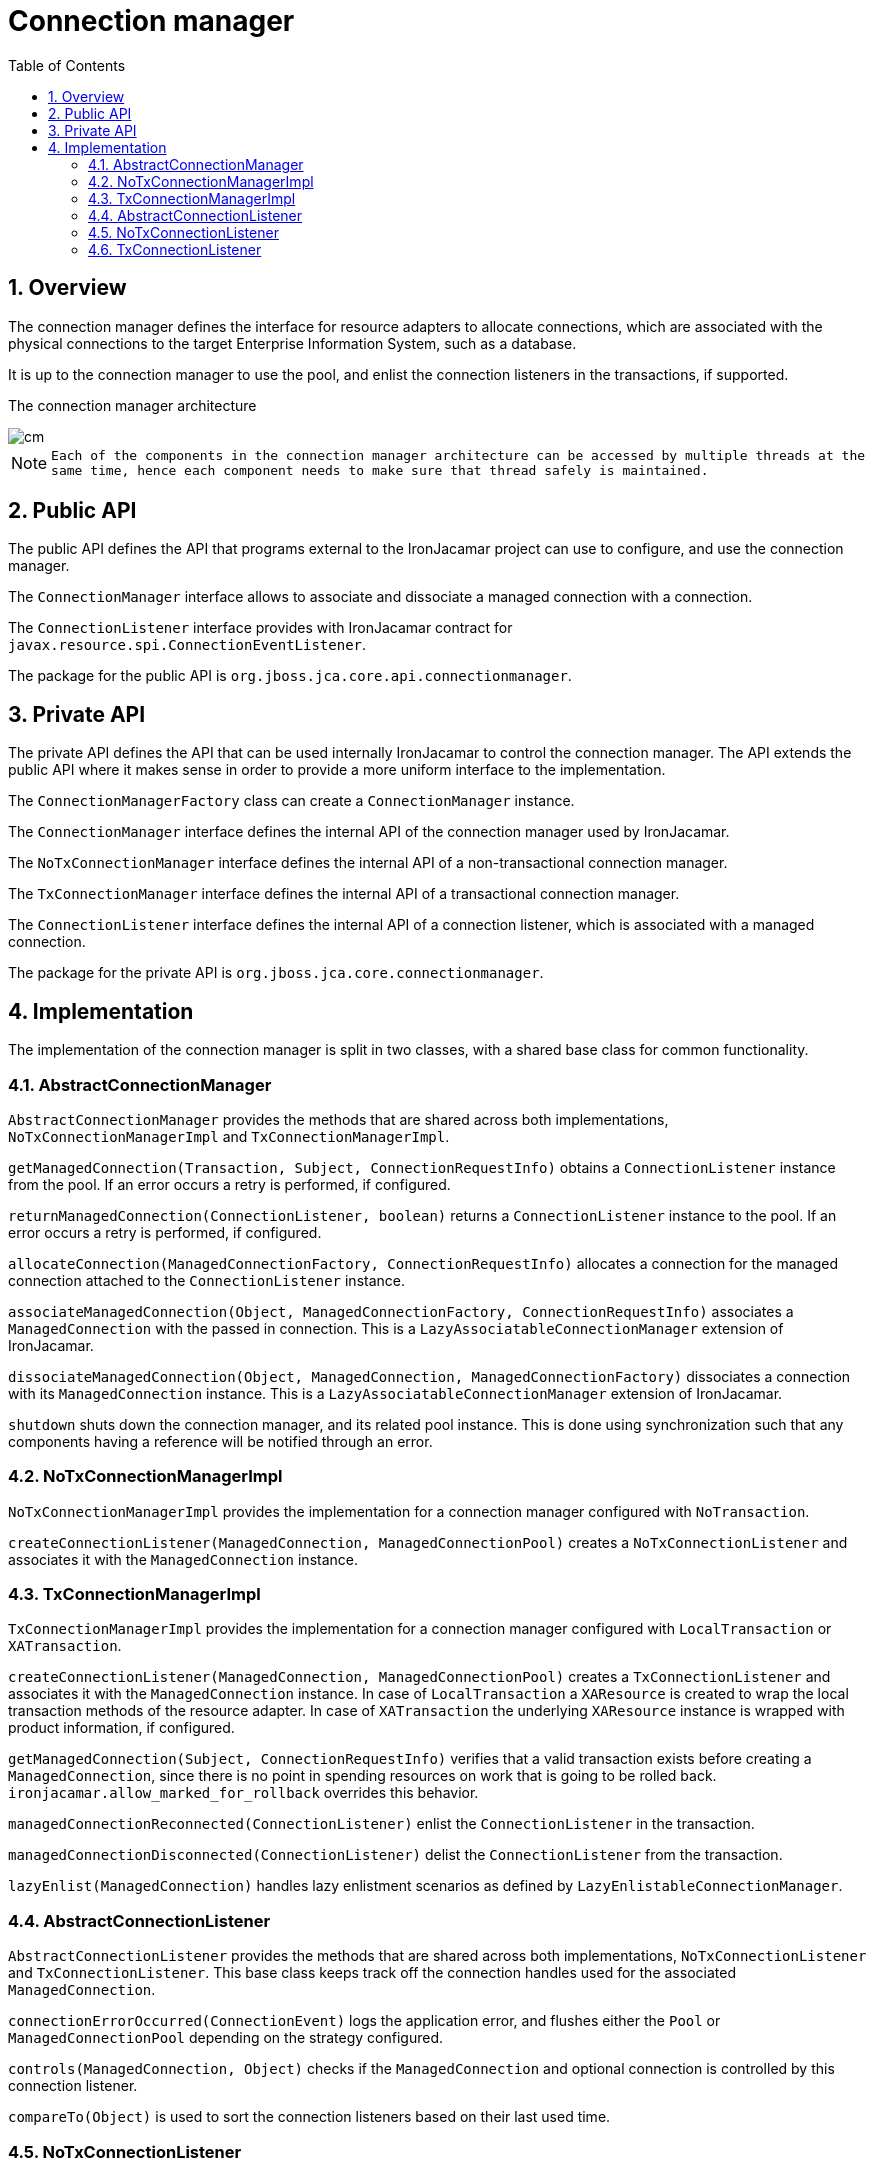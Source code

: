 [[_cm]]
= Connection manager
:doctype: book
:sectnums:
:toc: left
:icons: font
:experimental:
:sourcedir: .

[[_cm_overview]]
== Overview


The connection manager defines the interface for resource adapters to allocate connections, which are associated with the physical connections to the target Enterprise Information System, such as a database. 

It is up to the connection manager to use the pool, and enlist the connection listeners in the transactions, if supported. 

The connection manager architecture  


image::cm.png[]


[NOTE]
====
      Each of the components in the connection manager architecture can be accessed by multiple threads at the
      same time, hence each component needs to make sure that thread safely is maintained.
    
====

[[_cm_public]]
== Public API


The public API defines the API that programs external to the IronJacamar project can use to configure, and use the connection manager. 

The `ConnectionManager` interface allows to associate and dissociate a managed connection with a connection. 

The `ConnectionListener` interface provides with IronJacamar contract for ``javax.resource.spi.ConnectionEventListener``. 

The package for the public API is ``org.jboss.jca.core.api.connectionmanager``. 

[[_cm_private]]
== Private API


The private API defines the API that can be used internally IronJacamar to control the connection manager.
The API extends the public API where it makes sense in order to provide a more uniform interface to the implementation. 

The `ConnectionManagerFactory` class can create a `ConnectionManager` instance. 

The `ConnectionManager` interface defines the internal API of the connection manager used by IronJacamar. 

The `NoTxConnectionManager` interface defines the internal API of a non-transactional connection manager. 

The `TxConnectionManager` interface defines the internal API of a transactional connection manager. 

The `ConnectionListener` interface defines the internal API of a connection listener, which is associated with a managed connection. 

The package for the private API is ``org.jboss.jca.core.connectionmanager``. 

[[_cm_implementation]]
== Implementation


The implementation of the connection manager is split in two classes, with a shared base class for common functionality. 

[[_cm_implementation_abstractconnectionmanager]]
=== AbstractConnectionManager

`AbstractConnectionManager` provides the methods that are shared across both implementations, `NoTxConnectionManagerImpl` and ``TxConnectionManagerImpl``. 

`getManagedConnection(Transaction, Subject, ConnectionRequestInfo)` obtains a `ConnectionListener` instance from the pool.
If an error occurs a retry is performed, if configured. 

`returnManagedConnection(ConnectionListener, boolean)` returns a `ConnectionListener` instance to the pool.
If an error occurs a retry is performed, if configured. 

`allocateConnection(ManagedConnectionFactory, ConnectionRequestInfo)` allocates a connection for the managed connection attached to the `ConnectionListener` instance. 

`associateManagedConnection(Object, ManagedConnectionFactory, ConnectionRequestInfo)` associates a `ManagedConnection` with the passed in connection.
This is a  `LazyAssociatableConnectionManager` extension of IronJacamar. 

`dissociateManagedConnection(Object, ManagedConnection, ManagedConnectionFactory)` dissociates a connection with its `ManagedConnection` instance.
This is a  `LazyAssociatableConnectionManager` extension of IronJacamar. 

`shutdown` shuts down the connection manager, and its related pool instance.
This is done using synchronization such that any components having a reference will be notified through an error. 

[[_cm_implementation_notxconnectionmanager]]
=== NoTxConnectionManagerImpl

`NoTxConnectionManagerImpl` provides the implementation for a connection manager configured with ``NoTransaction``. 

`createConnectionListener(ManagedConnection, ManagedConnectionPool)` creates a `NoTxConnectionListener` and associates it with the `ManagedConnection` instance. 

[[_cm_implementation_txconnectionmanager]]
=== TxConnectionManagerImpl

`TxConnectionManagerImpl` provides the implementation for a connection manager configured with `LocalTransaction` or ``XATransaction``. 

`createConnectionListener(ManagedConnection, ManagedConnectionPool)` creates a `TxConnectionListener` and associates it with the `ManagedConnection` instance.
In case of `LocalTransaction` a `XAResource` is created to wrap the local transaction methods of the resource adapter.
In case of `XATransaction` the underlying `XAResource` instance is wrapped with product information, if configured. 

`getManagedConnection(Subject, ConnectionRequestInfo)` verifies that a valid transaction exists before creating a ``ManagedConnection``, since there is no point in spending resources on work that is going to be rolled back. `ironjacamar.allow_marked_for_rollback` overrides this behavior. 

`managedConnectionReconnected(ConnectionListener)` enlist the `ConnectionListener` in the transaction. 

`managedConnectionDisconnected(ConnectionListener)` delist the `ConnectionListener` from the transaction. 

`lazyEnlist(ManagedConnection)` handles lazy enlistment scenarios as defined by ``LazyEnlistableConnectionManager``. 

[[_cm_implementation_abstractconnectionlistener]]
=== AbstractConnectionListener

`AbstractConnectionListener` provides the methods that are shared across both implementations, `NoTxConnectionListener` and ``TxConnectionListener``.
This base class keeps track off the connection handles used for the associated ``ManagedConnection``. 

`connectionErrorOccurred(ConnectionEvent)` logs the application error, and flushes either the `Pool` or `ManagedConnectionPool` depending on the strategy configured. 

`controls(ManagedConnection, Object)` checks if the `ManagedConnection` and optional connection is controlled by this connection listener. 

`compareTo(Object)` is used to sort the connection listeners based on their last used time. 

[[_cm_implementation_notxconnectionlistener]]
=== NoTxConnectionListener

`NoTxConnectionListener` is the listener for `NoTransaction` scenarios. 

`connectionClosed(ConnectionEvent)` dissociates the connection handles, and if there are no handles associated anymore the `ManagedConnection` is returned to the pool. 

[[_cm_implementation_txconnectionlistener]]
=== TxConnectionListener

`TxConnectionListener` is the listener for `LocalTransaction` and `XATransaction` scenarios. 

`used()` updates the last used time, and resets the timeout value for the underlying `XAResource` if in `XATransaction` mode. 

`enlist()` enlists the `XAResource` instances in the transaction through `TransactionSynchronization` including resources picked up by the ``CachedConnectionManager``. 

`delist()` delists the `XAResource` from the transaction in interleaved scenarios. 

`dissociate()` dissociates the `ConnectionListener` with the transaction. 

`connectionClosed(ConnectionEvent)` dissociates a connection handle through `wasFreed(Object)` and returns the `ManagedConnection` in interleaved scenarios. 

`connectionErrorOccurred(ConnectionEvent)` clears any `TransactionSynchronization` object such that the `ManagedConnection` can be returned for destruction. 

`tidyup()` will rollback any left over `LocalTransaction` instance. 

`isManagedConnectionFree()` checks if there is exists a `TransactionSynchronization` object in track by transaction scenarios, since the `ManagedConnection` can't be returned in that case. 

`wasFreed(Object)` dissociates a connection handle from the ``ConnectionListener``, or resets the track by transaction flag if `null` such that the `ManagedConnection` can be returned. 

The `TransactionSynchronization` class takes care of enlisting the `XAResource` in the transaction, in track by transaction scenarios.
This is done in its `enlist()` and its result can be verified in ``checkEnlisted()``.
The `beforeCompletion()` method delists the `XAResource` from the transaction.
The `afterCompletion(int)` method returns the `ManagedConnection` to the pool. 
